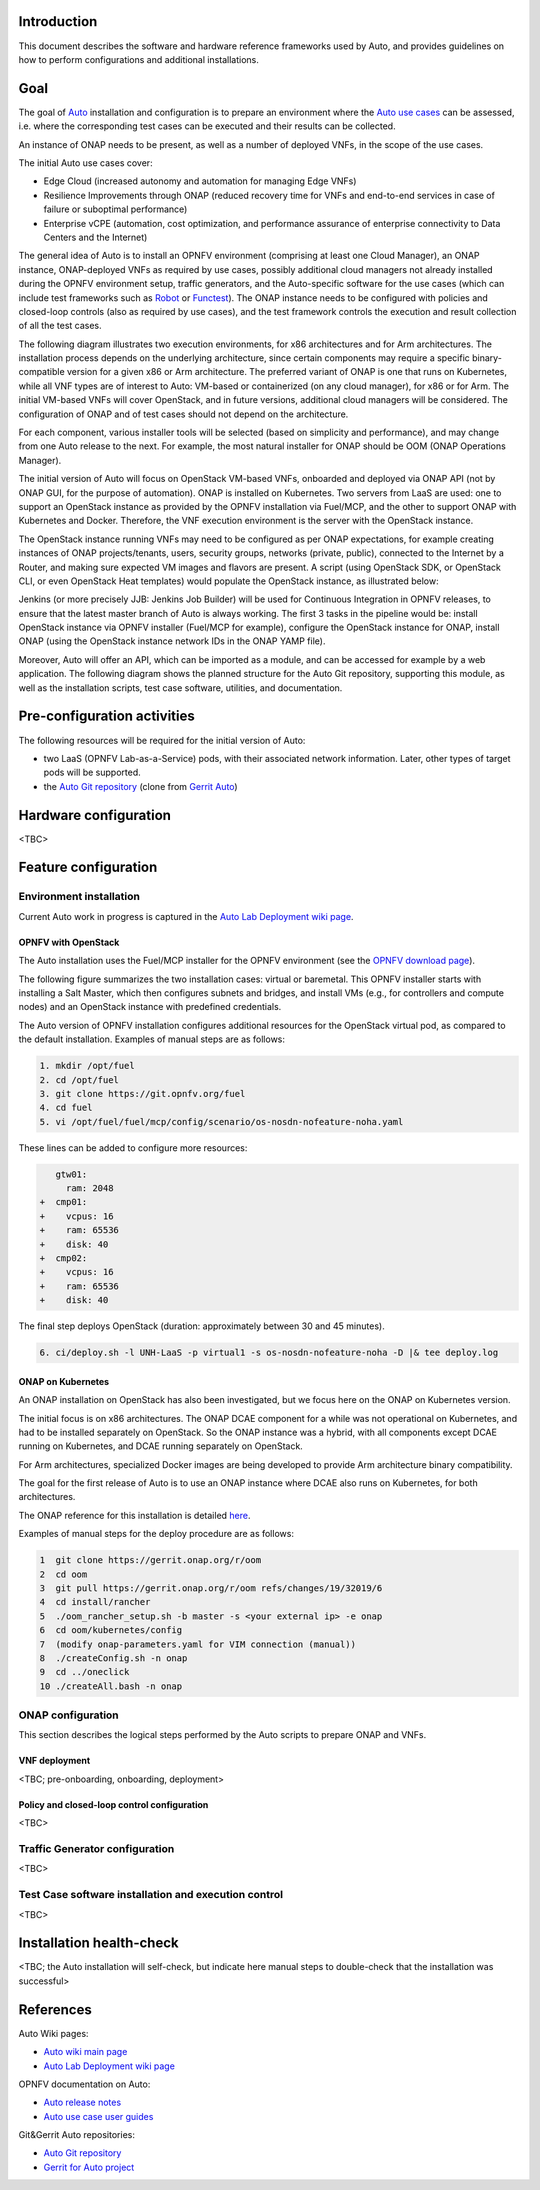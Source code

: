 .. This work is licensed under a Creative Commons Attribution 4.0 International License.
.. http://creativecommons.org/licenses/by/4.0
.. SPDX-License-Identifier CC-BY-4.0
.. (c) Open Platform for NFV Project, Inc. and its contributors


Introduction
============

This document describes the software and hardware reference frameworks used by Auto,
and provides guidelines on how to perform configurations and additional installations.


Goal
====

The goal of `Auto <http://docs.opnfv.org/en/latest/submodules/auto/docs/release/release-notes/index.html#auto-releasenotes>`_ installation and configuration is to prepare an environment where the `Auto use cases <http://docs.opnfv.org/en/latest/submodules/auto/docs/release/userguide/index.html#auto-userguide>`_ can be assessed, i.e. where the corresponding test cases can be executed and their results can be collected.

An instance of ONAP needs to be present, as well as a number of deployed VNFs, in the scope of the use cases.

The initial Auto use cases cover:

* Edge Cloud (increased autonomy and automation for managing Edge VNFs)
* Resilience Improvements through ONAP (reduced recovery time for VNFs and end-to-end services in case of failure or suboptimal performance)
* Enterprise vCPE (automation, cost optimization, and performance assurance of enterprise connectivity to Data Centers and the Internet)

The general idea of Auto is to install an OPNFV environment (comprising at least one Cloud Manager),
an ONAP instance, ONAP-deployed VNFs as required by use cases, possibly additional cloud managers not
already installed during the OPNFV environment setup, traffic generators, and the Auto-specific software
for the use cases (which can include test frameworks such as `Robot <http://robotframework.org/>`_ or `Functest <http://docs.opnfv.org/en/latest/submodules/functest/docs/release/release-notes/index.html#functest-releasenotes>`_).
The ONAP instance needs to be configured with policies and closed-loop controls (also as required by use cases),
and the test framework controls the execution and result collection of all the test cases.

The following diagram illustrates two execution environments, for x86 architectures and for Arm architectures.
The installation process depends on the underlying architecture, since certain components may require a
specific binary-compatible version for a given x86 or Arm architecture. The preferred variant of ONAP is one
that runs on Kubernetes, while all VNF types are of interest to Auto: VM-based or containerized (on any cloud
manager), for x86 or for Arm. The initial VM-based VNFs will cover OpenStack, and in future versions,
additional cloud managers will be considered. The configuration of ONAP and of test cases should not depend
on the architecture.

.. image:: auto-installTarget-generic.jpg


For each component, various installer tools will be selected (based on simplicity and performance), and
may change from one Auto release to the next. For example, the most natural installer for ONAP should be
OOM (ONAP Operations Manager).

The initial version of Auto will focus on OpenStack VM-based VNFs, onboarded and deployed via ONAP API
(not by ONAP GUI, for the purpose of automation). ONAP is installed on Kubernetes. Two servers from LaaS
are used: one to support an OpenStack instance as provided by the OPNFV installation via Fuel/MCP, and
the other to support ONAP with Kubernetes and Docker. Therefore, the VNF execution environment is the
server with the OpenStack instance.

.. image:: auto-installTarget-initial.jpg


The OpenStack instance running VNFs may need to be configured as per ONAP expectations, for example creating instances of ONAP projects/tenants, users, security groups, networks (private, public), connected to the Internet by a Router, and making sure expected VM images and flavors are present. A script (using OpenStack SDK, or OpenStack CLI, or even OpenStack Heat templates) would populate the OpenStack instance, as illustrated below:

.. image:: auto-OS-config4ONAP.png



Jenkins (or more precisely JJB: Jenkins Job Builder) will be used for Continuous Integration in OPNFV releases, to ensure that the latest master
branch of Auto is always working. The first 3 tasks in the pipeline would be: install OpenStack instance via OPNFV installer (Fuel/MCP for example), configure the OpenStack instance for ONAP, install ONAP (using the OpenStack instance network IDs in the ONAP YAMP file).

Moreover, Auto will offer an API, which can be imported as a module, and can be accessed for example
by a web application. The following diagram shows the planned structure for the Auto Git repository,
supporting this module, as well as the installation scripts, test case software, utilities, and documentation.

.. image:: auto-repo-folders.jpg



Pre-configuration activities
============================

The following resources will be required for the initial version of Auto:

* two LaaS (OPNFV Lab-as-a-Service) pods, with their associated network information. Later, other types of target pods will be supported.
* the `Auto Git repository <https://git.opnfv.org/auto/tree/>`_  (clone from `Gerrit Auto <https://gerrit.opnfv.org/gerrit/#/admin/projects/auto>`_)



Hardware configuration
======================

<TBC>



Feature configuration
=====================

Environment installation
^^^^^^^^^^^^^^^^^^^^^^^^

Current Auto work in progress is captured in the `Auto Lab Deployment wiki page <https://wiki.opnfv.org/display/AUTO/Auto+Lab+Deployment>`_.


OPNFV with OpenStack
~~~~~~~~~~~~~~~~~~~~

The Auto installation uses the Fuel/MCP installer for the OPNFV environment (see the
`OPNFV download page <https://www.opnfv.org/software/downloads>`_).

The following figure summarizes the two installation cases: virtual or baremetal.
This OPNFV installer starts with installing a Salt Master, which then configures
subnets and bridges, and install VMs (e.g., for controllers and compute nodes)
and an OpenStack instance with predefined credentials.

.. image:: auto-OPFNV-fuel.jpg


The Auto version of OPNFV installation configures additional resources for the OpenStack virtual pod,
as compared to the default installation. Examples of manual steps are as follows:

.. code-block:: console

    1. mkdir /opt/fuel
    2. cd /opt/fuel
    3. git clone https://git.opnfv.org/fuel
    4. cd fuel
    5. vi /opt/fuel/fuel/mcp/config/scenario/os-nosdn-nofeature-noha.yaml


These lines can be added to configure more resources:

.. code-block:: yaml

       gtw01:
         ram: 2048
    +  cmp01:
    +    vcpus: 16
    +    ram: 65536
    +    disk: 40
    +  cmp02:
    +    vcpus: 16
    +    ram: 65536
    +    disk: 40


The final step deploys OpenStack (duration: approximately between 30 and 45 minutes).

.. code-block:: console

    6. ci/deploy.sh -l UNH-LaaS -p virtual1 -s os-nosdn-nofeature-noha -D |& tee deploy.log



ONAP on Kubernetes
~~~~~~~~~~~~~~~~~~

An ONAP installation on OpenStack has also been investigated, but we focus here on
the ONAP on Kubernetes version.

The initial focus is on x86 architectures. The ONAP DCAE component for a while was not operational
on Kubernetes, and had to be installed separately on OpenStack. So the ONAP instance was a hybrid,
with all components except DCAE running on Kubernetes, and DCAE running separately on OpenStack.

For Arm architectures, specialized Docker images are being developed to provide Arm architecture
binary compatibility.

The goal for the first release of Auto is to use an ONAP instance where DCAE also runs on Kubernetes,
for both architectures.

The ONAP reference for this installation is detailed `here <https://wiki.onap.org/display/DW/ONAP+on+Kubernetes>`_.

Examples of manual steps for the deploy procedure are as follows:

.. code-block:: console

    1  git clone https://gerrit.onap.org/r/oom
    2  cd oom
    3  git pull https://gerrit.onap.org/r/oom refs/changes/19/32019/6
    4  cd install/rancher
    5  ./oom_rancher_setup.sh -b master -s <your external ip> -e onap
    6  cd oom/kubernetes/config
    7  (modify onap-parameters.yaml for VIM connection (manual))
    8  ./createConfig.sh -n onap
    9  cd ../oneclick
    10 ./createAll.bash -n onap



ONAP configuration
^^^^^^^^^^^^^^^^^^

This section describes the logical steps performed by the Auto scripts to prepare ONAP and VNFs.


VNF deployment
~~~~~~~~~~~~~~

<TBC; pre-onboarding, onboarding, deployment>


Policy and closed-loop control configuration
~~~~~~~~~~~~~~~~~~~~~~~~~~~~~~~~~~~~~~~~~~~~

<TBC>


Traffic Generator configuration
^^^^^^^^^^^^^^^^^^^^^^^^^^^^^^^

<TBC>



Test Case software installation and execution control
^^^^^^^^^^^^^^^^^^^^^^^^^^^^^^^^^^^^^^^^^^^^^^^^^^^^^

<TBC>



Installation health-check
=========================

<TBC; the Auto installation will self-check, but indicate here manual steps to double-check that the installation was successful>




References
==========

Auto Wiki pages:

* `Auto wiki main page <https://wiki.opnfv.org/pages/viewpage.action?pageId=12389095>`_
* `Auto Lab Deployment wiki page <https://wiki.opnfv.org/display/AUTO/Auto+Lab+Deployment>`_


OPNFV documentation on Auto:

* `Auto release notes <http://docs.opnfv.org/en/latest/release/release-notes.html>`_
* `Auto use case user guides <http://docs.opnfv.org/en/latest/submodules/auto/docs/release/userguide/index.html#auto-userguide>`_


Git&Gerrit Auto repositories:

* `Auto Git repository <https://git.opnfv.org/auto/tree/>`_
* `Gerrit for Auto project <https://gerrit.opnfv.org/gerrit/#/admin/projects/auto>`_

